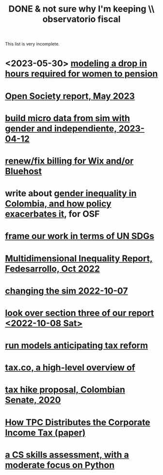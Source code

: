 :PROPERTIES:
:ID:       33758dec-e841-4965-af80-34f9a96cf894
:END:
#+title: DONE & not sure why I'm keeping \\ observatorio fiscal
This list is very incomplete.
* <2023-05-30> [[id:94e1f993-f2c8-4d0d-9100-ee96abe08f31][modeling a drop in hours required for women to pension]]
* [[id:dbace34b-1e96-411b-9580-2ea9b3a49662][Open Society report, May 2023]]
* [[id:91b84cdd-19a1-4df4-9667-bf9c53e2af0b][build micro data from sim with gender and independiente, 2023-04-12]]
* [[id:0cb6f044-2bdc-44d8-ad73-e9537c4d8846][renew/fix billing for Wix and/or Bluehost]]
* write about [[id:bfa4ff53-54e7-4e25-b5b0-ab10f15280b6][gender inequality in Colombia, and how policy exacerbates it]], for OSF
* [[id:2dde7214-a6b2-4324-961c-5ce4926671eb][frame our work in terms of UN SDGs]]
* [[id:ad00525e-44a3-4483-aa7f-e49cc2e45055][Multidimensional Inequality Report, Fedesarrollo, Oct 2022]]
* [[id:6e740e9c-0406-46d0-b7c7-5e6dd92cd286][changing the sim 2022-10-07]]
* [[id:62c907a9-7b2b-487e-80a8-c7df64e7f591][look over section three of our report <2022-10-08 Sat>]]
* [[id:58d82abc-96d5-4aa9-965e-d406c0f788dd][run models anticipating tax reform]]
* [[id:9019705d-fcda-422e-bc89-88442094ca66][tax.co, a high-level overview of]]
* [[id:b03dbe01-ce5a-46ac-b2d3-7e22949781a1][tax hike proposal, Colombian Senate, 2020]]
* [[id:dfb5198f-b392-4903-be09-bfa7217212cc][How TPC Distributes the Corporate Income Tax (paper)]]
* [[id:e4a6a10f-a305-49fa-91b1-08482df14229][a CS skills assessment, with a moderate focus on Python]]
